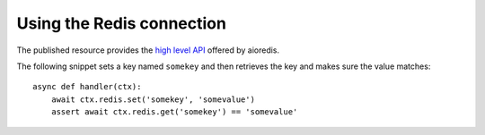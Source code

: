 Using the Redis connection
==========================

The published resource provides the `high level API`_ offered by aioredis.

The following snippet sets a key named ``somekey`` and then retrieves the key and makes sure the
value matches::

    async def handler(ctx):
        await ctx.redis.set('somekey', 'somevalue')
        assert await ctx.redis.get('somekey') == 'somevalue'


.. _high level API: https://aioredis.readthedocs.org/en/latest/mixins.html#aioredis-commands
